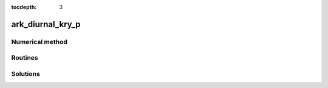 ..
   Programmer(s): Daniel R. Reynolds @ SMU
   ----------------------------------------------------------------
   Copyright (c) 2013, Southern Methodist University.
   All rights reserved.
   For details, see the LICENSE file.
   ----------------------------------------------------------------

:tocdepth: 3



.. _ark_diurnal_kry_p:

ark_diurnal_kry_p
===================================================



Numerical method
----------------




Routines
--------

   

Solutions
---------

